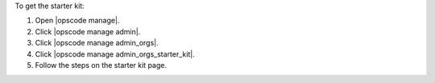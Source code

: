 .. This is an included how-to. 


To get the starter kit:

#. Open |opscode manage|.
#. Click |opscode manage admin|.
#. Click |opscode manage admin_orgs|.
#. Click |opscode manage admin_orgs_starter_kit|.
#. Follow the steps on the starter kit page.
